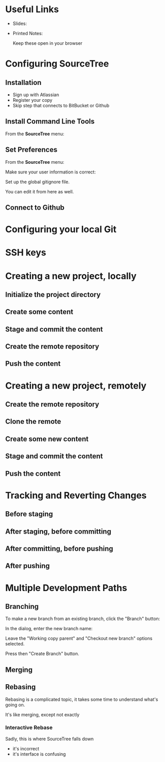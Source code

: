 #+OPTIONS: reveal_center:t reveal_progress:t reveal_history:t reveal_control:t reveal_title_slide:nil
#+OPTIONS: reveal_rolling_links:t reveal_keyboard:t reveal_overview:t num:nil
#+OPTIONS: toc:nil
#+REVEAL_TRANS: none
#+REVEAL_THEME: moon
#+REVEAL_HEAD_PREAMBLE: <meta name="description" content="GCI Class Falling in Love With Git 2.0 - alternate slides using sourcetree">
#+REVEAL_POSTAMBLE: <div> Created by Tamara Temple &lt;tamara@tamouse.org&gt; </div>
#+REVEAL_PLUGINS: (markdown notes highlight)
#+BEGIN_EXPORT html
<style media="screen">
@import url("https://fonts.googleapis.com/css?family=Montserrat:700,700i");
.reveal h1,.reveal h2,.reveal h3,.reveal h4,.reveal h5,.reveal h6 {
text-transform: inherit; font-family: "Monserrat", sans-serif; font-weight: bold;
}

@import url("https://fonts.googleapis.com/css?family=Lato:400,400i");
.reveal section. .reveal div, .reveal p, .reveal ul, .reveal ol, .reveal li, .reveal dl, .reveal dt, .reveal dd,
.reveal blockquote, .reveal q, .reveal aside, .reveal figure, .reveal figcaption, .reveal article, .reveal header,
.reveal footer, .reveal span, .reveal i, .reveal b, .reveal em, .reveal strong {
font-family: "Lato", sans-serif;
}
.reveal .slide-number { color: white; }
.reveal section img.title-image {
  display: block;
  width: 25%;
  margin: 0 auto;
  border: none;
  background: transparent;
}
.reveal strong, .reveal b { color: white; }
.reveal em, .reveal i { color: lightgreen; }
.reveal code, .reveal tt { color: gold; }
.reveal pre { font-size: 0.7em; }
</style>
#+END_EXPORT

* Useful Links

  - Slides:

  - Printed Notes:

    Keep these open in your browser

* Configuring SourceTree
** Installation

   - Sign up with Atlassian
   - Register your copy
   - Skip step that connects to BitBucket or Github

** Install Command Line Tools

   From the *SourceTree* menu:

   #+BEGIN_EXPORT html
   <img src="images/sourcetree/install-command-line-tools.png" class=""
        alt="Install Sourcetree Command Line Tools" />
   #+END_EXPORT

** Set Preferences

   From the *SourceTree* menu:

   #+BEGIN_EXPORT html
   <img src="images/sourcetree/preferences.png" class=""
        alt="Open SourceTree Preferences" />
   #+END_EXPORT

   #+REVEAL: split

   Make sure your user information is correct:

   #+BEGIN_HTML
     <img src="images/sourcetree/set-user-info.png"
          class="" alt="Set your user info" />
   #+END_HTML

   #+REVEAL: split

   Set up the global gitignore file.

   #+BEGIN_HTML
     <img src="images/sourcetree/set-global-gitignore.png"
          alt="Set the global gitignore file" />
   #+END_HTML

   You can edit it from here as well.



** Connect to Github


* Configuring your local Git
* SSH keys
* Creating a new project, locally
** Initialize the project directory
** Create some content
** Stage and commit the content
** Create the remote repository
** Push the content
* Creating a new project, remotely
** Create the remote repository
** Clone the remote
** Create some new content
** Stage and commit the content
** Push the content
* Tracking and Reverting Changes
** Before staging
** After staging, before committing
** After committing, before pushing
** After pushing
* Multiple Development Paths
** Branching

   To make a new branch from an existing branch, click the "Branch"
   button:

   #+BEGIN_EXPORT html
   <img src="images/sourcetree/branch-button.png" class=""
        alt="SourceTree branch button" />
   #+END_EXPORT

   #+REVEAL: split

   In the dialog, enter the new branch name:

   #+BEGIN_EXPORT html
   <img src="images/sourcetree/new-branch-name.png" class=""
        alt="Entering the new branch name" />
   #+END_EXPORT

   Leave the "Working copy parent" and "Checkout new branch" options selected.

   Press then "Create Branch" button.


** Merging
** Rebasing

   Rebasing is a complicated topic, it takes some time to understand
   what's going on.

   It's like merging, except not exactly

*** Interactive Rebase

   Sadly, this is where SourceTree falls down

   #+ATTR_REVEAL: :frag (fade-in)
   - it's incorrect
   - it's interface is confusing
